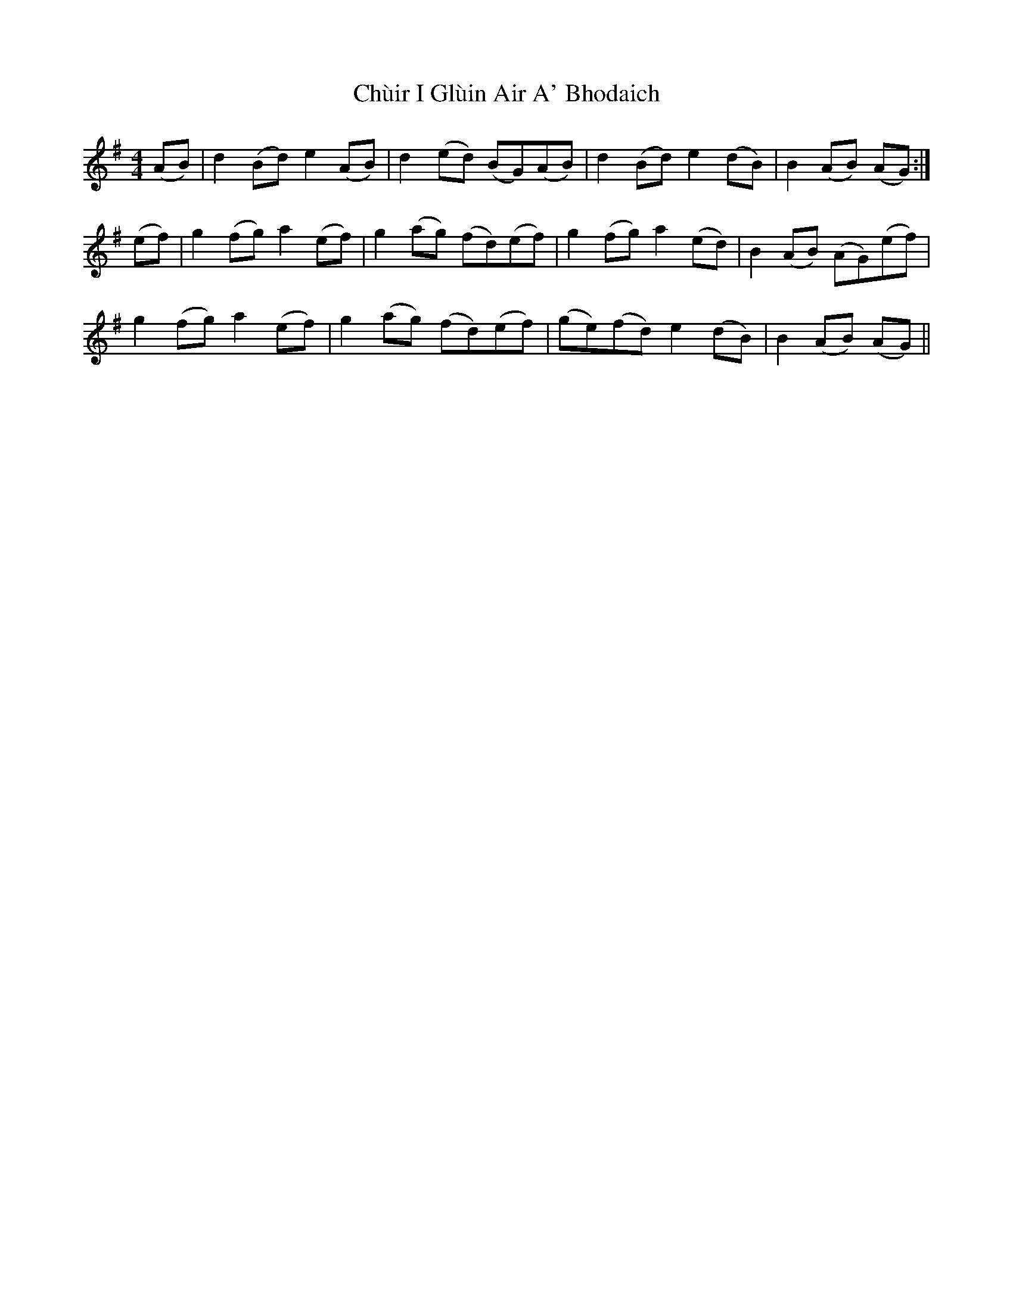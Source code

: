 X: 7153
T: Chùir I Glùin Air A' Bhodaich
R: reel
M: 4/4
K: Adorian
(AB)|d2(Bd) e2(AB)|d2(ed) (BG)(AB)|d2(Bd) e2(dB)|B2(AB) (AG):|
(ef)|g2(fg) a2(ef)|g2(ag) (fd)(ef)|g2(fg) a2(ed)|B2(AB) (AG)(ef)|
g2(fg) a2(ef)|g2(ag) (fd)(ef)|(ge)(fd) e2(dB)|B2(AB) (AG)||

